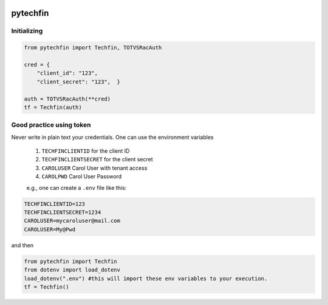 .. image:: https://raw.githubusercontent.com/jnefoussi/pytechfin/main/logos/pytechfin_logo.png

============
pytechfin
============

Initializing 
------------

.. code:: python

    from pytechfin import Techfin, TOTVSRacAuth

    cred = {
        "client_id": "123",
        "client_secret": "123",  }

    auth = TOTVSRacAuth(**cred)
    tf = Techfin(auth)


Good practice using token
-------------------------

Never write in plain text your credentials. One can use 
the environment variables

 1. ``TECHFINCLIENTID`` for the client ID
 2. ``TECHFINCLIENTSECRET`` for the client secret
 3. ``CAROLUSER`` Carol User with tenant access
 4. ``CAROLPWD`` Carol User Password
 
 e.g., one can create a ``.env`` file like this:

.. code:: python

    TECHFINCLIENTID=123
    TECHFINCLIENTSECRET=1234
    CAROLUSER=mycaroluser@mail.com
    CAROLUSER=My@Pwd

and then

.. code:: python

    from pytechfin import Techfin
    from dotenv import load_dotenv
    load_dotenv(".env") #this will import these env variables to your execution.
    tf = Techfin()